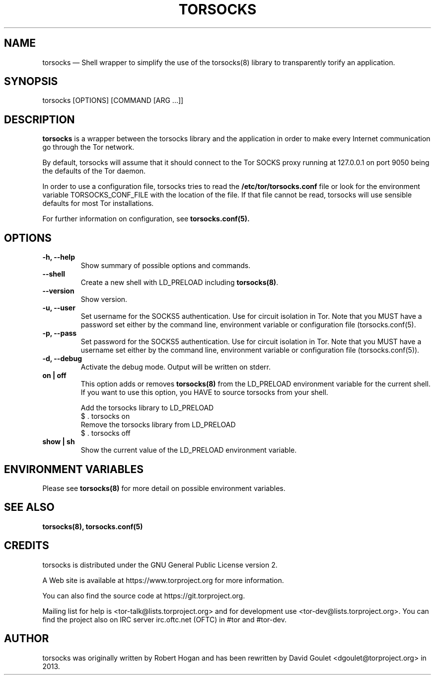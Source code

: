 .TH "TORSOCKS" "1" "March 3rd, 2014" "" ""

.SH NAME
torsocks \(em Shell wrapper to simplify the use of the torsocks(8) library to
transparently torify an application.

.SH SYNOPSIS

.PP
torsocks [OPTIONS] [COMMAND [ARG ...]]

.SH DESCRIPTION

\fBtorsocks\fP is a wrapper between the torsocks library and the application in
order to make every Internet communication go through the Tor network.

By default, torsocks will assume that it should connect to the Tor SOCKS proxy
running at 127.0.0.1 on port 9050 being the defaults of the Tor daemon.

In order to use a configuration file, torsocks tries to read the
\fB/etc/tor/torsocks.conf\fP file or look for the environment variable
TORSOCKS_CONF_FILE with the location of the file. If that file cannot be read,
torsocks will use sensible defaults for most Tor installations.

For further information on configuration, see
.BR torsocks.conf(5).

.SH OPTIONS

.TP
.BR "\-h, \-\-help"
Show summary of possible options and commands.
.TP
.BR "\-\-shell"
Create a new shell with LD_PRELOAD including \fBtorsocks(8)\fP.
.TP
.BR "\-\-version"
Show version.
.TP
.BR "\-u, \-\-user"
Set username for the SOCKS5 authentication. Use for circuit isolation in Tor.
Note that you MUST have a password set either by the command line, environment
variable or configuration file (torsocks.conf(5).
.TP
.BR "\-p, \-\-pass"
Set password for the SOCKS5 authentication. Use for circuit isolation in Tor.
Note that you MUST have a username set either by the command line, environment
variable or configuration file (torsocks.conf(5)).
.TP
.BR "\-d, \-\-debug"
Activate the debug mode. Output will be written on stderr.
.TP
.BR "on | off"
This option adds or removes \fBtorsocks(8)\fP from the LD_PRELOAD environment
variable for the current shell. If you want to use this option, you HAVE to
source torsocks from your shell.
.br

.nf
Add the torsocks library to LD_PRELOAD
$ . torsocks on
.br
Remove the torsocks library from LD_PRELOAD
$ . torsocks off
.fi
.TP
.BR "show | sh"
Show the current value of the LD_PRELOAD environment variable.

.SH "ENVIRONMENT VARIABLES"
.PP
Please see \fBtorsocks(8)\fP for more detail on possible environment variables.
.PP

.SH "SEE ALSO"
.BR torsocks(8),
.BR torsocks.conf(5)

.SH "CREDITS"

.PP
torsocks is distributed under the GNU General Public License version 2.
.PP
A Web site is available at https://www.torproject.org for more information.
.PP
You can also find the source code at https://git.torproject.org.
.PP
Mailing list for help is <tor-talk@lists.torproject.org> and for development
use <tor-dev@lists.torproject.org>. You can find the project also on IRC server
irc.oftc.net (OFTC) in #tor and #tor-dev.
.PP

.SH AUTHOR
torsocks was originally written by Robert Hogan and has been rewritten by David
Goulet <dgoulet@torproject.org> in 2013.
.PP

